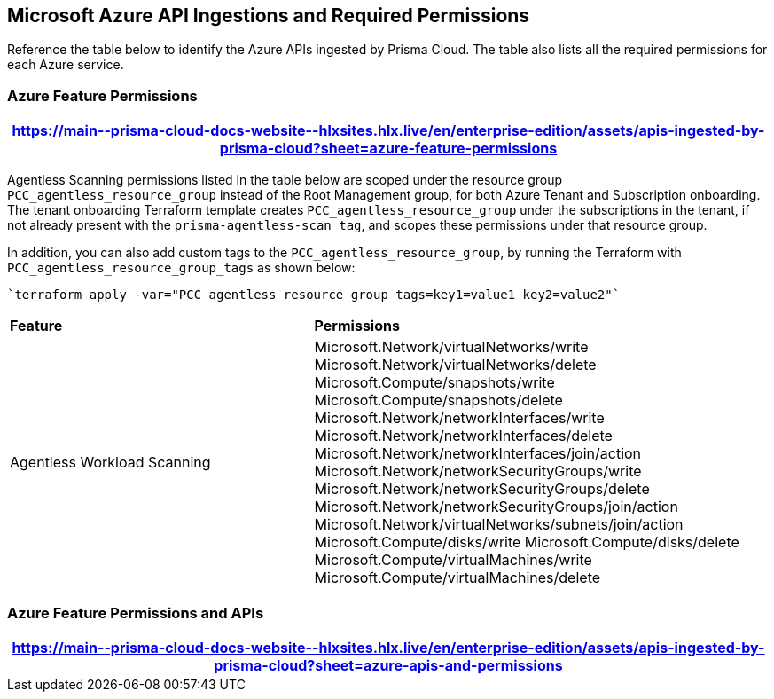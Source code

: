[#idc4e0a68d-4486-478b-9a1f-bbf8f6d8f905]
== Microsoft Azure API Ingestions and Required Permissions

Reference the table below to identify the Azure APIs ingested by Prisma Cloud. The table also lists all the required permissions for each Azure service. 
//The source file is https://drive.google.com/drive/folders/166udI14uUm2Q7r9AhtL6vRkEYwqZAkKN


=== Azure Feature Permissions

[format=csv, options="header"]
|===
https://main\--prisma-cloud-docs-website\--hlxsites.hlx.live/en/enterprise-edition/assets/apis-ingested-by-prisma-cloud?sheet=azure-feature-permissions
|===

Agentless Scanning permissions listed in the table below are scoped under the resource group `PCC_agentless_resource_group` instead of the Root Management group, for both Azure Tenant and Subscription onboarding. The tenant onboarding Terraform template creates `PCC_agentless_resource_group` under the subscriptions in the tenant, if not already present with the `prisma-agentless-scan tag`, and scopes these permissions under that resource group. 

In addition, you can also add custom tags to the `PCC_agentless_resource_group`, by running the Terraform with `PCC_agentless_resource_group_tags` as shown below:

----
`terraform apply -var="PCC_agentless_resource_group_tags=key1=value1 key2=value2"`
----

[cols="40%a,60%a"]
|===

|*Feature*
|*Permissions*

|Agentless Workload Scanning
|Microsoft.Network/virtualNetworks/write
Microsoft.Network/virtualNetworks/delete
Microsoft.Compute/snapshots/write 
Microsoft.Compute/snapshots/delete
Microsoft.Network/networkInterfaces/write   
Microsoft.Network/networkInterfaces/delete
Microsoft.Network/networkInterfaces/join/action
Microsoft.Network/networkSecurityGroups/write
Microsoft.Network/networkSecurityGroups/delete
Microsoft.Network/networkSecurityGroups/join/action
Microsoft.Network/virtualNetworks/subnets/join/action  
Microsoft.Compute/disks/write
Microsoft.Compute/disks/delete
Microsoft.Compute/virtualMachines/write      
Microsoft.Compute/virtualMachines/delete


|===


=== Azure Feature Permissions and APIs 

[format=csv, options="header"]
|===
https://main\--prisma-cloud-docs-website\--hlxsites.hlx.live/en/enterprise-edition/assets/apis-ingested-by-prisma-cloud?sheet=azure-apis-and-permissions
|===